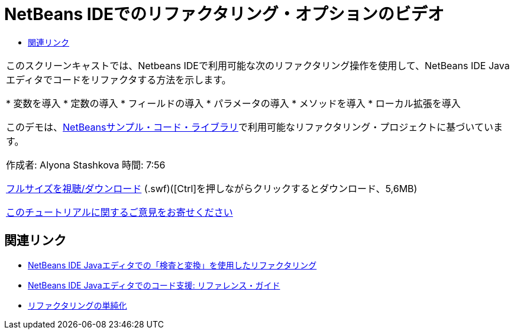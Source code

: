 // 
//     Licensed to the Apache Software Foundation (ASF) under one
//     or more contributor license agreements.  See the NOTICE file
//     distributed with this work for additional information
//     regarding copyright ownership.  The ASF licenses this file
//     to you under the Apache License, Version 2.0 (the
//     "License"); you may not use this file except in compliance
//     with the License.  You may obtain a copy of the License at
// 
//       http://www.apache.org/licenses/LICENSE-2.0
// 
//     Unless required by applicable law or agreed to in writing,
//     software distributed under the License is distributed on an
//     "AS IS" BASIS, WITHOUT WARRANTIES OR CONDITIONS OF ANY
//     KIND, either express or implied.  See the License for the
//     specific language governing permissions and limitations
//     under the License.
//

= NetBeans IDEでのリファクタリング・オプションのビデオ
:jbake-type: tutorial
:jbake-tags: tutorials 
:markup-in-source: verbatim,quotes,macros
:jbake-status: published
:icons: font
:syntax: true
:source-highlighter: pygments
:toc: left
:toc-title:
:description: NetBeans IDEでのリファクタリング・オプションのビデオ - Apache NetBeans
:keywords: Apache NetBeans, Tutorials, NetBeans IDEでのリファクタリング・オプションのビデオ

|===
|このスクリーンキャストでは、Netbeans IDEで利用可能な次のリファクタリング操作を使用して、NetBeans IDE Javaエディタでコードをリファクタする方法を示します。

* 変数を導入
* 定数の導入
* フィールドの導入
* パラメータの導入
* メソッドを導入
* ローカル拡張を導入

このデモは、link:https://netbeans.org/projects/samples/downloads/download/Samples/Java/refactoring.zip[+NetBeansサンプル・コード・ライブラリ+]で利用可能なリファクタリング・プロジェクトに基づいています。

作成者: Alyona Stashkova
時間: 7:56

link:http://bits.netbeans.org/media/introduce-refactoring.swf[+フルサイズを視聴/ダウンロード+] (.swf)([Ctrl]を押しながらクリックするとダウンロード、5,6MB)


link:/about/contact_form.html?to=3&subject=Feedback:%20Video%20of%20Refactoring%20Options%20in%20NetBeans%20IDE[+このチュートリアルに関するご意見をお寄せください+]
 
|===


== 関連リンク

* link:editor-inspect-transform.html[+NetBeans IDE Javaエディタでの「検査と変換」を使用したリファクタリング+]
* link:editor-codereference.html[+NetBeans IDE Javaエディタでのコード支援: リファレンス・ガイド+]
* link:http://wiki.netbeans.org/Refactoring[+リファクタリングの単純化+]
